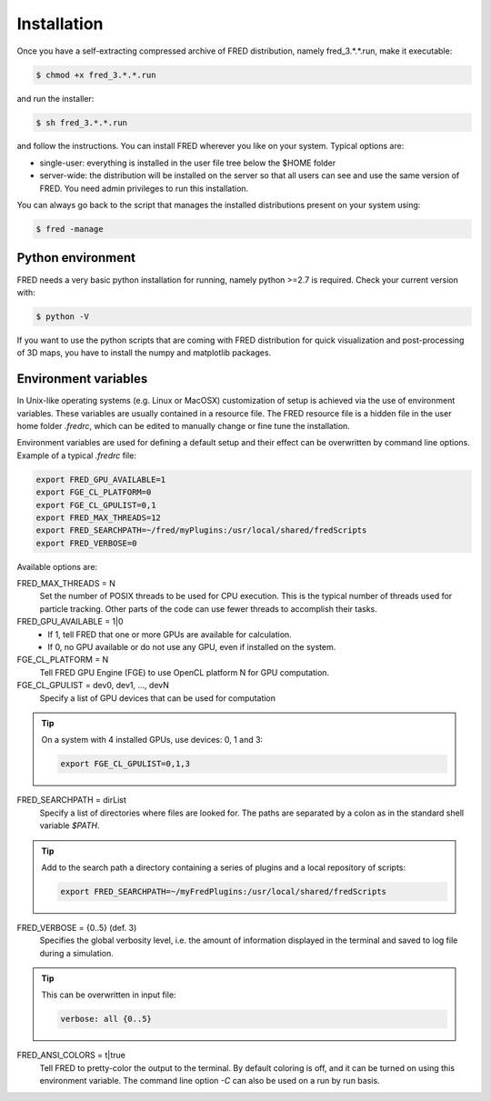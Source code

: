 Installation
=================================

Once you have a self-extracting compressed archive of FRED distribution, namely fred_3.*.*.run, make it executable:

.. code-block:: bash

    $ chmod +x fred_3.*.*.run

and run the installer:

.. code-block:: bash

    $ sh fred_3.*.*.run

and follow the instructions. You can install FRED wherever you like on your system. Typical options are:

- single-user: everything is installed in the user file tree below the $HOME folder
- server-wide: the distribution will be installed on the server so that all users can see and use the same version of FRED. You need admin privileges to run this installation.

You can always go back to the script that manages the installed distributions present on your system using:

.. code-block:: bash

    $ fred -manage

Python environment
------------------------------------------------------
FRED needs a very basic python installation for running, namely python >=2.7 is required. Check your current version with:

.. code-block:: bash

    $ python -V

If you want to use the python scripts that are coming with FRED distribution for quick visualization and post-processing of 3D maps, you have to install the numpy and matplotlib packages.

Environment variables
------------------------------------------------------
In Unix-like operating systems (e.g. Linux or MacOSX) customization of setup is achieved via the use of environment variables. These variables are usually contained in a resource file. The FRED resource file is a hidden file in the user home folder *.fredrc*, which can be edited to manually change or fine tune the installation.

Environment variables are used for defining a default setup and their effect can be overwritten by command line options. Example of a typical *.fredrc* file:

.. code-block:: bash

    export FRED_GPU_AVAILABLE=1
    export FGE_CL_PLATFORM=0
    export FGE_CL_GPULIST=0,1
    export FRED_MAX_THREADS=12
    export FRED_SEARCHPATH=~/fred/myPlugins:/usr/local/shared/fredScripts
    export FRED_VERBOSE=0

Available options are:

FRED_MAX_THREADS = N
    Set the number of POSIX threads to be used for CPU execution. This is the typical number of threads used for particle tracking. Other parts of the code can use fewer threads to accomplish their tasks.

FRED_GPU_AVAILABLE = 1|0
    - If 1, tell FRED that one or more GPUs are available for calculation.
    - If 0, no GPU available or do not use any GPU, even if installed on the system.

FGE_CL_PLATFORM = N
    Tell FRED GPU Engine (FGE) to use OpenCL platform N for GPU computation.

FGE_CL_GPULIST = dev0, dev1, …, devN
    Specify a list of GPU devices that can be used for computation

.. tip::
    On a system with 4 installed GPUs, use devices: 0, 1 and 3:

    .. code-block:: bash

        export FGE_CL_GPULIST=0,1,3

FRED_SEARCHPATH = dirList
    Specify a list of directories where files are looked for. The paths are separated by a colon as in the standard shell variable *$PATH*.

.. tip::
    Add to the search path a directory containing a series of plugins and a local repository of scripts:

    .. code-block:: bash

        export FRED_SEARCHPATH=~/myFredPlugins:/usr/local/shared/fredScripts

FRED_VERBOSE = {0..5} (def. 3)
    Specifies the global verbosity level, i.e. the amount of information displayed in the terminal and saved to log file during a simulation.

.. tip::
    This can be overwritten in input file:

    .. code-block:: bash

        verbose: all {0..5}

FRED_ANSI_COLORS = t|true
    Tell FRED to pretty-color the output to the terminal. By default coloring is off, and it can be turned on using this environment variable. The command line option `-C` can also be used on a run by run basis.

